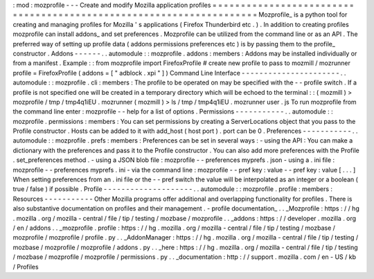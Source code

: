 :
mod
:
mozprofile
-
-
-
Create
and
modify
Mozilla
application
profiles
=
=
=
=
=
=
=
=
=
=
=
=
=
=
=
=
=
=
=
=
=
=
=
=
=
=
=
=
=
=
=
=
=
=
=
=
=
=
=
=
=
=
=
=
=
=
=
=
=
=
=
=
=
=
=
=
=
=
=
=
=
=
=
=
=
=
=
=
Mozprofile_
is
a
python
tool
for
creating
and
managing
profiles
for
Mozilla
'
s
applications
(
Firefox
Thunderbird
etc
.
)
.
In
addition
to
creating
profiles
mozprofile
can
install
addons_
and
set
preferences
.
Mozprofile
can
be
utilized
from
the
command
line
or
as
an
API
.
The
preferred
way
of
setting
up
profile
data
(
addons
permissions
preferences
etc
)
is
by
passing
them
to
the
profile_
constructor
.
Addons
-
-
-
-
-
-
.
.
automodule
:
:
mozprofile
.
addons
:
members
:
Addons
may
be
installed
individually
or
from
a
manifest
.
Example
:
:
from
mozprofile
import
FirefoxProfile
#
create
new
profile
to
pass
to
mozmill
/
mozrunner
profile
=
FirefoxProfile
(
addons
=
[
"
adblock
.
xpi
"
]
)
Command
Line
Interface
-
-
-
-
-
-
-
-
-
-
-
-
-
-
-
-
-
-
-
-
-
-
.
.
automodule
:
:
mozprofile
.
cli
:
members
:
The
profile
to
be
operated
on
may
be
specified
with
the
-
-
profile
switch
.
If
a
profile
is
not
specified
one
will
be
created
in
a
temporary
directory
which
will
be
echoed
to
the
terminal
:
:
(
mozmill
)
>
mozprofile
/
tmp
/
tmp4q1iEU
.
mozrunner
(
mozmill
)
>
ls
/
tmp
/
tmp4q1iEU
.
mozrunner
user
.
js
To
run
mozprofile
from
the
command
line
enter
:
mozprofile
-
-
help
for
a
list
of
options
.
Permissions
-
-
-
-
-
-
-
-
-
-
-
.
.
automodule
:
:
mozprofile
.
permissions
:
members
:
You
can
set
permissions
by
creating
a
ServerLocations
object
that
you
pass
to
the
Profile
constructor
.
Hosts
can
be
added
to
it
with
add_host
(
host
port
)
.
port
can
be
0
.
Preferences
-
-
-
-
-
-
-
-
-
-
-
.
.
automodule
:
:
mozprofile
.
prefs
:
members
:
Preferences
can
be
set
in
several
ways
:
-
using
the
API
:
You
can
make
a
dictionary
with
the
preferences
and
pass
it
to
the
Profile
constructor
.
You
can
also
add
more
preferences
with
the
Profile
.
set_preferences
method
.
-
using
a
JSON
blob
file
:
mozprofile
-
-
preferences
myprefs
.
json
-
using
a
.
ini
file
:
mozprofile
-
-
preferences
myprefs
.
ini
-
via
the
command
line
:
mozprofile
-
-
pref
key
:
value
-
-
pref
key
:
value
[
.
.
.
]
When
setting
preferences
from
an
.
ini
file
or
the
-
-
pref
switch
the
value
will
be
interpolated
as
an
integer
or
a
boolean
(
true
/
false
)
if
possible
.
Profile
-
-
-
-
-
-
-
-
-
-
-
-
-
-
-
-
-
-
-
-
.
.
automodule
:
:
mozprofile
.
profile
:
members
:
Resources
-
-
-
-
-
-
-
-
-
-
-
Other
Mozilla
programs
offer
additional
and
overlapping
functionality
for
profiles
.
There
is
also
substantive
documentation
on
profiles
and
their
management
.
-
profile
documentation_
.
.
_Mozprofile
:
https
:
/
/
hg
.
mozilla
.
org
/
mozilla
-
central
/
file
/
tip
/
testing
/
mozbase
/
mozprofile
.
.
_addons
:
https
:
/
/
developer
.
mozilla
.
org
/
en
/
addons
.
.
_mozprofile
.
profile
:
https
:
/
/
hg
.
mozilla
.
org
/
mozilla
-
central
/
file
/
tip
/
testing
/
mozbase
/
mozprofile
/
mozprofile
/
profile
.
py
.
.
_AddonManager
:
https
:
/
/
hg
.
mozilla
.
org
/
mozilla
-
central
/
file
/
tip
/
testing
/
mozbase
/
mozprofile
/
mozprofile
/
addons
.
py
.
.
_here
:
https
:
/
/
hg
.
mozilla
.
org
/
mozilla
-
central
/
file
/
tip
/
testing
/
mozbase
/
mozprofile
/
mozprofile
/
permissions
.
py
.
.
_documentation
:
http
:
/
/
support
.
mozilla
.
com
/
en
-
US
/
kb
/
Profiles
